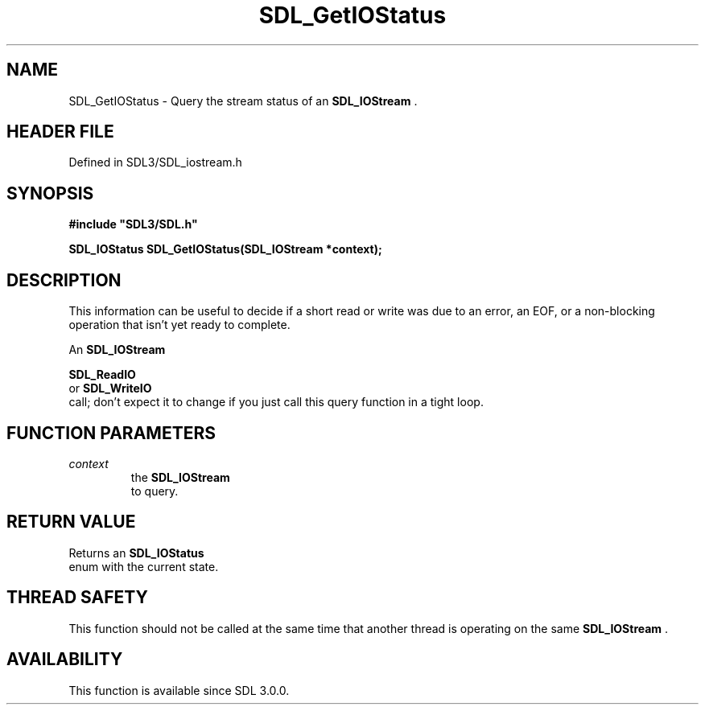.\" This manpage content is licensed under Creative Commons
.\"  Attribution 4.0 International (CC BY 4.0)
.\"   https://creativecommons.org/licenses/by/4.0/
.\" This manpage was generated from SDL's wiki page for SDL_GetIOStatus:
.\"   https://wiki.libsdl.org/SDL_GetIOStatus
.\" Generated with SDL/build-scripts/wikiheaders.pl
.\"  revision SDL-3.1.2-no-vcs
.\" Please report issues in this manpage's content at:
.\"   https://github.com/libsdl-org/sdlwiki/issues/new
.\" Please report issues in the generation of this manpage from the wiki at:
.\"   https://github.com/libsdl-org/SDL/issues/new?title=Misgenerated%20manpage%20for%20SDL_GetIOStatus
.\" SDL can be found at https://libsdl.org/
.de URL
\$2 \(laURL: \$1 \(ra\$3
..
.if \n[.g] .mso www.tmac
.TH SDL_GetIOStatus 3 "SDL 3.1.2" "Simple Directmedia Layer" "SDL3 FUNCTIONS"
.SH NAME
SDL_GetIOStatus \- Query the stream status of an 
.BR SDL_IOStream
\[char46]
.SH HEADER FILE
Defined in SDL3/SDL_iostream\[char46]h

.SH SYNOPSIS
.nf
.B #include \(dqSDL3/SDL.h\(dq
.PP
.BI "SDL_IOStatus SDL_GetIOStatus(SDL_IOStream *context);
.fi
.SH DESCRIPTION
This information can be useful to decide if a short read or write was due
to an error, an EOF, or a non-blocking operation that isn't yet ready to
complete\[char46]

An 
.BR SDL_IOStream
's status is only expected to change after a

.BR SDL_ReadIO
 or 
.BR SDL_WriteIO
 call; don't expect
it to change if you just call this query function in a tight loop\[char46]

.SH FUNCTION PARAMETERS
.TP
.I context
the 
.BR SDL_IOStream
 to query\[char46]
.SH RETURN VALUE
Returns an 
.BR SDL_IOStatus
 enum with the current state\[char46]

.SH THREAD SAFETY
This function should not be called at the same time that another thread is
operating on the same 
.BR SDL_IOStream
\[char46]

.SH AVAILABILITY
This function is available since SDL 3\[char46]0\[char46]0\[char46]

